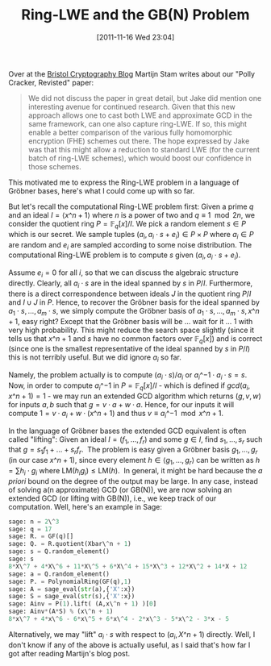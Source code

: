 #+TITLE: Ring-LWE and the GB(N) Problem
#+POSTID: 632
#+DATE: [2011-11-16 Wed 23:04]
#+OPTIONS: toc:nil num:nil todo:nil pri:nil tags:nil ^:nil TeX:nil
#+CATEGORY: cryptography, sage
#+TAGS: commutative algebra, cryptography, gröbner basis, homomorphic encryption, lwe, posso, ring-lwe

Over at the [[http://bristolcrypto.blogspot.com/2011/11/study-group-polly-cracker-revisited.html][Bristol Cryptography Blog]] Martijn Stam writes about our "Polly Cracker, Revisted" paper:

#+BEGIN_QUOTE
We did not discuss the paper in great detail, but Jake did mention one interesting avenue for continued research. Given that this new approach allows one to cast both LWE and approximate GCD in the same framework, can one also capture ring-LWE. If so, this might enable a better comparison of the various fully homomorphic encryption (FHE) schemes out there. The hope expressed by Jake was that this might allow a reduction to standard LWE (for the current batch of ring-LWE schemes), which would boost our confidence in those schemes.
#+END_QUOTE

This motivated me to express the Ring-LWE problem in a language of Gröbner bases, here's what I could come up with so far.

But let's recall the computational Ring-LWE problem first: Given a prime $q$ and an ideal $I = \langle x\^n + 1\rangle$ where $n$ is a power of two and $q \equiv 1 \mod 2n$, we consider the quotient ring $P = \mathbb{F}_q[x]/I$. We pick a random element $s \in P$ which is our secret. We sample tuples $(a_i, a_i \cdot s + e_i) \in P \times P$ where $a_i \in P$ are random and $e_i$ are sampled according to some noise distribution. The computational Ring-LWE problem is to compute $s$ given $(a_i, a_i \cdot s + e_i)$.

Assume $e_i = 0$ for all $i$, so that we can discuss the algebraic structure directly. Clearly, all $a_i \cdot s$ are in the ideal spanned by $s$ in $P/I$. Furthermore, there is a direct correspondence between ideals $J$ in the quotient ring $P/I$ and $I \cup J$ in $P$. Hence, to recover the Gröbner basis for the ideal spanned by $a_1 \cdot s,\dots, a_m \cdot s$, we simply compute the Gröbner basis of $a_1 \cdot s,\dots,a_m \cdot s,x\^n+1$, easy right? Except that the Gröbner basis will be ... wait for it ... 1 with very high probability. This might reduce the search space slightly (since it tells us that $x\^n + 1$ and $s$ have no common factors over $\mathbb{F}_q[x]$) and is correct (since one is the smallest representative of the ideal spanned by $s$ in $P/I$) this is not terribly useful. But we did ignore $a_i$ so far.

Namely, the problem actually is to compute $(a_i \cdot s)/ a_i$ or $a_i\^{-1} \cdot a_i \cdot s = s$. Now, in order to compute $a_i\^{-1}$ in $P = \mathbb{F}_q[x] / I$ - which is defined if $gcd(a_i,x\^n+1) = 1$ - we may run an extended GCD algorithm which returns $(g,v,w)$ for inputs $a,b$ such that $g = v \cdot a + w \cdot a$. Hence, for our inputs it will compute $1= v\cdot a_i + w \cdot (x\^n + 1)$ and thus $v \equiv a_i\^{-1} \mod x\^n + 1$.

In the language of Gröbner bases the extended GCD equivalent is often called "lifting": Given an ideal $I = (f_1,...,f_r)$ and some $g \in I$, find $s_1,\dots,s_r$ such that $g = s_1 f_1 + \dots + s_r f_r$.  The problem is easy given a Gröbner basis $g_1,\dots,g_r$ (in our case $x\^n + 1$), since every element $h \in \langle g_1,\dots,g_r\rangle$ can be written as $h = \sum h_i \cdot g_i$ where $\textrm{LM}(h_ig_i) \leq \textrm{LM}(h)$.  In general, it might be hard because the /a priori/ bound on the degree of the output may be large. In any case, instead of solving a(n approximate) GCD (or GB(N)), we are now solving an extended GCD (or lifting with GB(N)), i.e., we keep track of our computation. Well, here's an example in Sage:

#+BEGIN_SRC python
sage: n = 2\^3
sage: q = 17
sage: R. = GF(q)[]
sage: Q. = R.quotient(Xbar\^n + 1)
sage: s = Q.random_element()
sage: s
8*X\^7 + 4*X\^6 + 11*X\^5 + 6*X\^4 + 15*X\^3 + 12*X\^2 + 14*X + 12
sage: a = Q.random_element()
sage: P. = PolynomialRing(GF(q),1)
sage: A = sage_eval(str(a),{'X':x})
sage: S = sage_eval(str(s),{'X':x})
sage: Ainv = P(1).lift( (A,x\^n + 1) )[0]
sage: Ainv*(A*S) % (x\^n + 1)
8*x\^7 + 4*x\^6 - 6*x\^5 + 6*x\^4 - 2*x\^3 - 5*x\^2 - 3*x - 5
#+END_SRC

Alternatively, we may "lift" $a_i \cdot s$ with respect to $(a_i,X\^n+1)$ directly. Well, I don't know if any of the above is actually useful, as I said that's how far I got after reading Martijn's blog post.



